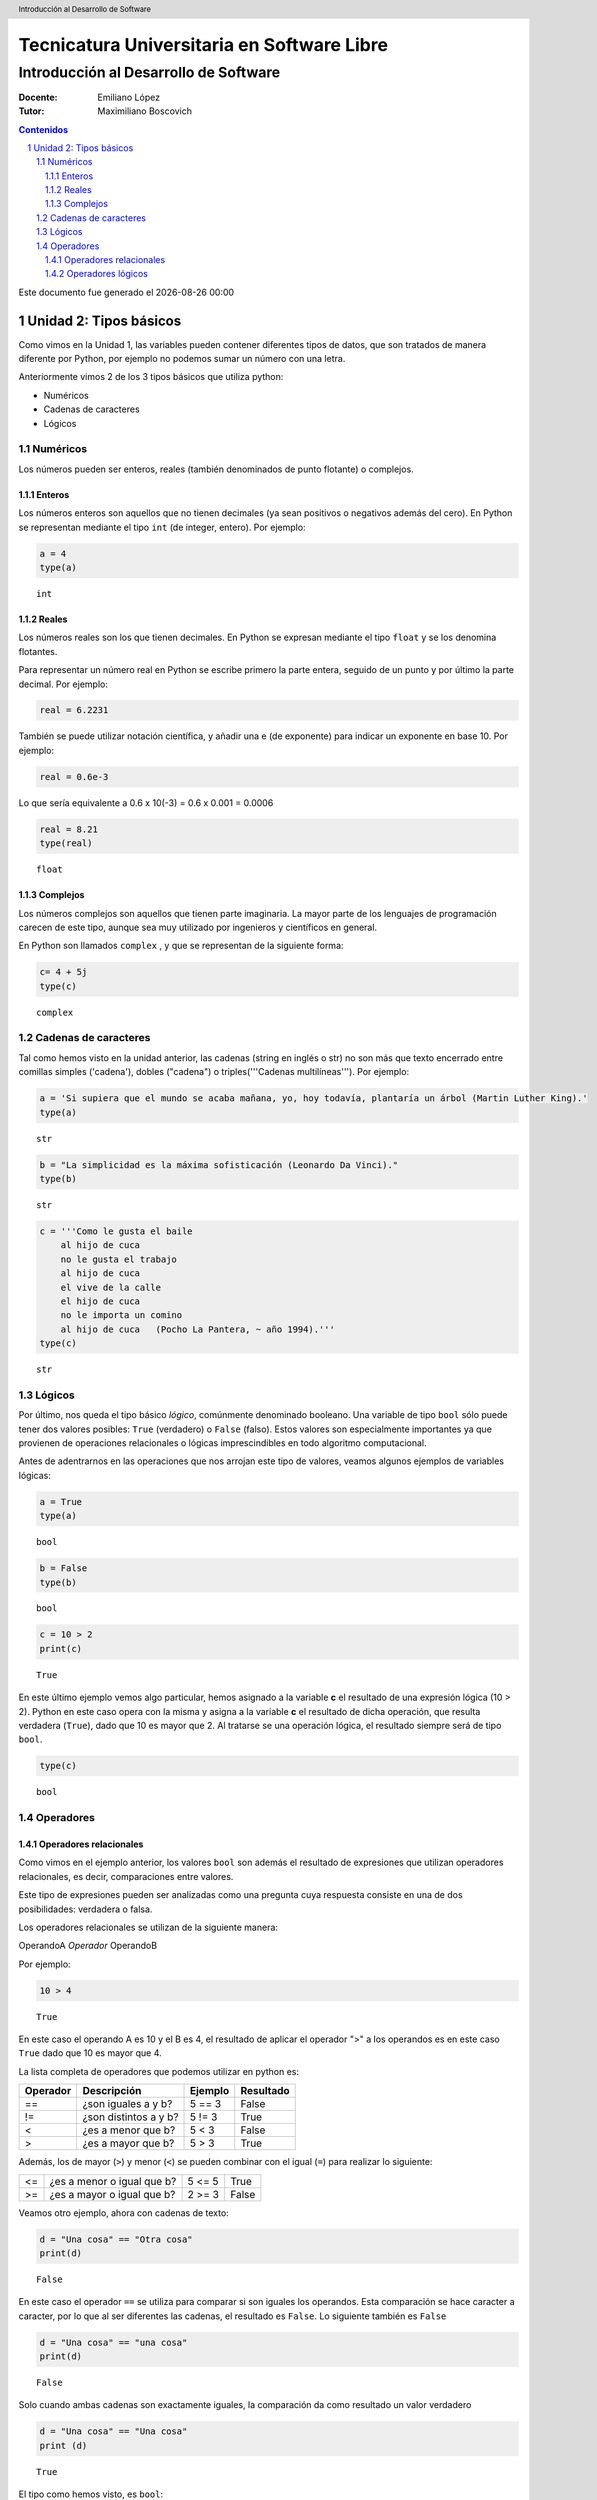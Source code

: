 ================================================
Tecnicatura Universitaria en Software Libre
================================================
--------------------------------------
Introducción al Desarrollo de Software
--------------------------------------

:Docente: Emiliano López
:Tutor: Maximiliano Boscovich

.. header:: 
  Introducción al Desarrollo de Software

.. contents:: Contenidos


.. sectnum::

.. raw:: pdf

   PageBreak oneColumn

.. |date| date::
.. |time| date:: %H:%M

Este documento fue generado el |date| |time|

.. raw:: pdf

   PageBreak oneColumn

Unidad 2: Tipos básicos
=======================

Como vimos en la Unidad 1, las variables pueden contener diferentes
tipos de datos, que son tratados de manera diferente por
Python, por ejemplo no podemos sumar un número con una letra.

Anteriormente vimos 2 de los 3 tipos básicos que utiliza python:

- Numéricos 
- Cadenas de caracteres
- Lógicos

Numéricos
---------

Los números pueden ser enteros, reales (también denominados
de punto flotante) o complejos. 

Enteros
~~~~~~~

Los números enteros son aquellos que no tienen decimales (ya sean positivos o negativos además
del cero). En Python se representan mediante el tipo ``int`` (de integer, entero). Por ejemplo:

.. code:: python

    a = 4
    type(a)




.. parsed-literal::

    int



Reales
~~~~~~

Los números reales son los que tienen decimales. En Python se expresan
mediante el tipo ``float`` y se los denomina flotantes.

Para representar un número real en Python se escribe primero la parte
entera, seguido de un punto y por último la parte decimal. Por ejemplo:

.. code:: python

    real = 6.2231

También se puede utilizar notación científica, y añadir una e (de
exponente) para indicar un exponente en base 10. Por ejemplo:

.. code:: python

    real = 0.6e-3


Lo que sería equivalente a 0.6 x 10(-3) = 0.6 x 0.001 = 0.0006

.. code:: python

    real = 8.21
    type(real)




.. parsed-literal::

    float



Complejos
~~~~~~~~~

Los números complejos son aquellos que tienen parte imaginaria. La mayor parte de los lenguajes de programación carecen de este tipo, aunque sea muy utilizado por ingenieros y científicos en general.

En Python son llamados ``complex`` , y que se representan de la siguiente
forma:

.. code:: python

    c= 4 + 5j
    type(c)




.. parsed-literal::

    complex



Cadenas de caracteres
---------------------

Tal como hemos visto en la unidad anterior, las cadenas (string en
inglés o str) no son más que texto encerrado entre comillas simples
('cadena'), dobles ("cadena") o triples('''Cadenas multilíneas'''). Por
ejemplo:

.. code:: python

    a = 'Si supiera que el mundo se acaba mañana, yo, hoy todavía, plantaría un árbol (Martin Luther King).'
    type(a)




.. parsed-literal::

    str



.. code:: python

    b = "La simplicidad es la máxima sofisticación (Leonardo Da Vinci)."
    type(b)




.. parsed-literal::

    str



.. code:: python

    c = '''Como le gusta el baile 
        al hijo de cuca
        no le gusta el trabajo
        al hijo de cuca
        el vive de la calle
        el hijo de cuca
        no le importa un comino
        al hijo de cuca   (Pocho La Pantera, ~ año 1994).'''
    type(c)




.. parsed-literal::

    str



Lógicos
-------

Por último, nos queda el tipo básico *lógico*, comúnmente denominado booleano. Una variable de tipo ``bool`` sólo puede tener dos valores posibles: ``True`` (verdadero) o ``False`` (falso).
Estos valores son especialmente importantes ya que provienen de operaciones relacionales o lógicas imprescindibles en todo algoritmo computacional. 

Antes de adentrarnos en las operaciones que nos arrojan este tipo de valores, veamos algunos ejemplos de variables lógicas:

.. code:: python

    a = True
    type(a)




.. parsed-literal::

    bool



.. code:: python

    b = False
    type(b)




.. parsed-literal::

    bool



.. code:: python

    c = 10 > 2
    print(c)


.. parsed-literal::

    True


En este último ejemplo vemos algo particular, hemos asignado a la
variable **c** el resultado de una expresión lógica (10 > 2). Python en
este caso opera con la misma y asigna a la variable **c** el resultado
de dicha operación, que resulta verdadera (``True``), dado que
10 es mayor que 2. Al tratarse se una operación lógica, el resultado
siempre será de tipo ``bool``.

.. code:: python

    type(c)




.. parsed-literal::

    bool

Operadores
----------

Operadores relacionales
~~~~~~~~~~~~~~~~~~~~~~~

Como vimos en el ejemplo anterior, los valores ``bool`` son además el
resultado de expresiones que utilizan operadores relacionales, es decir,  comparaciones entre valores.

Este tipo de expresiones pueden ser analizadas como una pregunta cuya respuesta consiste en una de dos posibilidades: verdadera o falsa. 

Los operadores relacionales se utilizan de la siguiente manera:

OperandoA *Operador* OperandoB

Por ejemplo:

.. code:: python

    10 > 4




.. parsed-literal::

    True



En este caso el operando A es 10 y el B es 4, el resultado de aplicar el
operador ">" a los operandos es en este caso ``True`` dado
que 10 es mayor que 4.

La lista completa de operadores que podemos utilizar en python es:

+------------+-------------------------+-----------+-------------+
| Operador   | Descripción             | Ejemplo   | Resultado   |
+============+=========================+===========+=============+
| ==         | ¿son iguales a y b?     | 5 == 3    | False       |
+------------+-------------------------+-----------+-------------+
| !=         | ¿son distintos a y b?   | 5 != 3    | True        |
+------------+-------------------------+-----------+-------------+
| <          | ¿es a menor que b?      | 5 < 3     | False       |
+------------+-------------------------+-----------+-------------+
| >          | ¿es a mayor que b?      | 5 > 3     | True        |
+------------+-------------------------+-----------+-------------+

Además, los de mayor (``>``) y menor (``<``) se pueden combinar con el igual (``=``) para realizar lo siguiente:

+------------+---------------------------------+-----------+-------------+
| <=         | ¿es a menor o igual que b?      | 5 <= 5    | True        |
+------------+---------------------------------+-----------+-------------+
| >=         | ¿es a mayor o igual que b?      | 2 >= 3    | False       |
+------------+---------------------------------+-----------+-------------+

Veamos otro ejemplo, ahora con cadenas de texto:

.. code:: python

    d = "Una cosa" == "Otra cosa"
    print(d)


.. parsed-literal::

    False


En este caso el operador ``==`` se utiliza para comparar si son iguales los
operandos. Esta comparación se hace caracter a caracter, por lo que al
ser diferentes las cadenas, el resultado es ``False``. Lo siguiente también
es ``False``

.. code:: python

    d = "Una cosa" == "una cosa"
    print(d)


.. parsed-literal::

    False


Solo cuando ambas cadenas son exactamente iguales, la comparación da como resultado un valor verdadero

.. code:: python

    d = "Una cosa" == "Una cosa"
    print (d)


.. parsed-literal::

    True


El tipo como hemos visto, es ``bool``:

.. code:: python

    type(d)




.. parsed-literal::

    bool



Además de cadenas también podemos comparar números y valores lógicos:

**Números**

.. code:: python

    resultado = 24 > 3*7
    print (resultado)


.. parsed-literal::

    True

**Valores lógicos**

.. code:: python

    resultado = False == True
    print (resultado)


.. parsed-literal::

    False


En Python, como en otros lenguajes, una expresión que es verdadera tiene el valor 1, y una expresión que es falsa tiene el valor 0. Es decir, ``True`` es equivalente a 1 y ``False`` a 0.

.. code:: python

    a = True
    resultado = a == 1
    print (resultado)

    b = False
    resultado = b == 0
    print (resultado)

.. parsed-literal::

    True
    True


Operadores lógicos
~~~~~~~~~~~~~~~~~~

Los operadores lógicos se utilizan para combinar expresiones que arrojan valores de tipo ``bool``. Al igual que los operadores relacionales, el resultado de estas operaciones son ``True`` o ``False``.

Existen 3 tipos de operadores lógicos: ``and`` (y), ``or`` (o), y ``not`` (no). Veamos su uso en algunos ejemplos.

Usamos ``and`` para combinar dos operaciones relacionales:

.. code:: python

    (x > 0) and (x < 10)

es verdadero sólo si *x* es mayor que 0 **y a la vez** es menor que 10. Ahora usemos el operador ``or``:

.. code:: python

    (n % 2 == 0) or (n % 3 == 0)

es verdadero si alguna de las condiciones es verdadera, es decir, si el
número es divisible por 2 **o** es divisible por 3. Podemos leer la línea anterior como **n** divido 2 es igual a cero **o** n dividido 3 es igual a cero.

Teniendo en cuenta que el operador ``%`` da como resultado el resto de la división. El resto de la división es cero cuando el dividendo y el divisor son múltiplos.


Finalmente, el operador ``not`` niega una expresión booleana, de forma
que

    not (x > y) 

es verdadero si la expresión es falsa, o sea, si x es
menor o igual que y.

En resumen tenemos los siguientes operadores lógicos

+------------+---------------------+----------------------+-------------+
| Operador   | Descripción         | Ejemplo              | Resultado   |
+============+=====================+======================+=============+
| **and**    | ¿se cumple a y b?   | True **and** False   | False       |
+------------+---------------------+----------------------+-------------+
| **or**     | ¿se cumple a o b?   | True **or** False    | True        |
+------------+---------------------+----------------------+-------------+
| **not**    | No a                | **not** True         | False       |
+------------+---------------------+----------------------+-------------+

Veamos algunos ejemplos

.. code:: python

    a = 9
    b = 16
    c = 6
    resultado = (a < b) and (a > c)
    print (resultado)


.. parsed-literal::

    True


En este caso, como ambas operaciones devuelven ``True``, el
resultado es verdadero.

.. code:: python

    a = 9
    b = 16
    c = 6
    resultado = (a < b) and (a < c)
    print (resultado)


.. parsed-literal::

    False


Por el contrario, si una de las condiciones devuelve False, el resultado
será False.

Veamos algunos ejemplos con el operador ``or``

.. code:: python

    a = 9
    b = 16
    c = 6
    resultado = (a < b) or (a < c)
    print(resultado)


.. parsed-literal::

    True


En este caso la primer operación es verdadera y la segunda es falsa,
pero como estamos utilizando el operador ***or***, la variable resultado
tendrá como valor ``True``.

Por último, veamos un ejemplo con el operador ``not``

.. code:: python

    a = 9
    b = 16
    resultado = not(a > b)
    print (resultado)


.. parsed-literal::

    True


En este ejemplo *a* es menor que *b*, por lo que la expresión es falsa.
Sin embargo al utilizarse el operador ``not`` estamos cambiando el
resultado por su opuesto (en este caso True). La expresión podría leer
como "no es cierto que a es mayor que b", lo cual es una expresión
cierta, y por lo tanto el valor correspondiente es ``True``.

Veamos un ejemplo un poco mas complejo:

.. code:: python

    a = 9
    b = 16
    resultado = (not(a > b)) and (not(b < c))
    print (resultado)


.. parsed-literal::

    True


Desglosemos un poco este ejemplo:

En este caso la expresión (a > b) es falsa, al igual que (b < c), por lo
que podríamos ver a lo anterior como

.. code:: python

    resultado = (not(False)) and (not(False))

Dijimos que el operador ``not`` cambia el resultado de una expresión
lógica por su opuesto, por lo que si seguimos desarrollando esta línea
tenemos:

.. code:: python

    resultado = (True) and (True)

Como ambas expresiones son verdaderas, el valor de la variable
*resultado* será ``True``.

Se debe tener un especial cuidado con el orden en que se utilizan los
operadores. Para asegurarnos de que estamos aplicando los operadores a
una expresión particular, siempre es recomendable utilizar paréntesis
para demarcar la expresión sobre la que deseamos operar.

